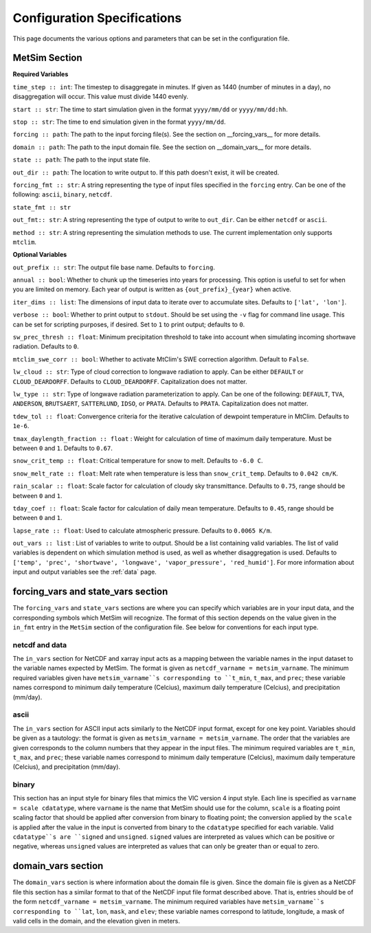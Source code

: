 .. _configuration:

Configuration Specifications
============================
This page documents the various options and
parameters that can be set in the configuration
file.

MetSim Section
--------------

**Required Variables**

``time_step :: int``: The timestep to disaggregate in minutes.  If given as 1440
(number of minutes in a day), no disaggregation will occur. This value must
divide 1440 evenly.

``start :: str``: The time to start simulation given in the format 
``yyyy/mm/dd`` or ``yyyy/mm/dd:hh``.

``stop :: str``: The time to end simulation given in the format
``yyyy/mm/dd``.

``forcing :: path``: The path to the input forcing file(s).  See the section 
on __forcing_vars__ for more details.

``domain :: path``: The path to the input domain file.  See the section on 
__domain_vars__ for more details.

``state :: path``: The path to the input state file.

``out_dir :: path``: The location to write output to.  If this path doesn't 
exist, it will be created.

``forcing_fmt :: str``: A string representing the type of input files specified in
the ``forcing`` entry.  Can be one of the following: ``ascii``, ``binary``, 
``netcdf``.

``state_fmt :: str``

``out_fmt:: str``: A string representing the type of output to write to 
``out_dir``.  Can be either ``netcdf`` or ``ascii``.

``method :: str``: A string representing the simulation methods to use.  The
current implementation only supports ``mtclim``.

**Optional Variables**

``out_prefix :: str``: The output file base name. Defaults to ``forcing``.

``annual :: bool``: Whether to chunk up the timeseries into years for 
processing. This option is useful to set for when you are limited on 
memory.  Each year of output is written as ``{out_prefix}_{year}`` when
active.

``iter_dims :: list``: The dimensions of input data to iterate over to 
accumulate sites.  Defaults to ``['lat', 'lon']``.

``verbose :: bool``: Whether to print output to ``stdout``.  Should be set using
the ``-v`` flag for command line usage.  This can be set for scripting purposes,
if desired. Set to ``1`` to print output; defaults to ``0``.

``sw_prec_thresh :: float``: Minimum precipitation threshold to take into 
account when simulating incoming shortwave radiation.  Defaults to ``0``.

``mtclim_swe_corr :: bool``: Whether to activate MtClim's SWE correction
algorithm. Default to ``False``.

``lw_cloud :: str``: Type of cloud correction to longwave radiation to apply. 
Can be either ``DEFAULT`` or ``CLOUD_DEARDORFF``.  Defaults to 
``CLOUD_DEARDORFF``.  Capitalization does not matter.

``lw_type :: str``: Type of longwave radiation parameterization to apply. Can be
one of the following: ``DEFAULT``, ``TVA``, ``ANDERSON``, ``BRUTSAERT``, 
``SATTERLUND``, ``IDSO``, or ``PRATA``.  Defaults to ``PRATA``.  Capitalization 
does not matter.

``tdew_tol :: float``: Convergence criteria for the iterative calculation of 
dewpoint temperature in MtClim.  Defaults to ``1e-6``.

``tmax_daylength_fraction :: float`` : Weight for calculation of time of maximum
daily temperature.  Must be between ``0`` and ``1``.  Defaults to ``0.67``.

``snow_crit_temp :: float``: Critical temperature for snow to melt.  Defaults to
``-6.0 C``.

``snow_melt_rate :: float``: Melt rate when temperature is less than 
``snow_crit_temp``.  Defaults to ``0.042 cm/K``.

``rain_scalar :: float``: Scale factor for calculation of cloudy sky 
transmittance.  Defaults to ``0.75``, range should be between ``0`` and
``1``.

``tday_coef :: float``: Scale factor for calculation of daily mean temperature. 
Defaults to ``0.45``, range should be between ``0`` and ``1``.

``lapse_rate :: float``: Used to calculate atmospheric pressure. Defaults to 
``0.0065 K/m``.

``out_vars :: list`` : List of variables to write to output.  Should be a list 
containing valid variables.  The list of valid variables is dependent on which 
simulation method is used, as well as whether disaggregation is used. Defaults 
to ``['temp', 'prec', 'shortwave', 'longwave', 'vapor_pressure', 'red_humid']``.
For more information about input and output variables see the :ref:`data` page.

forcing_vars and state_vars section
---------------
The ``forcing_vars`` and ``state_vars`` sections are where you can specify which variables are in your 
input data, and the corresponding symbols which MetSim will recognize. The 
format of this section depends on the value given in the ``in_fmt`` entry in 
the ``MetSim`` section of the configuration file.  See below for conventions for
each input type.


netcdf and data
```````````````
The ``in_vars`` section for NetCDF and xarray input acts as a mapping between the variable 
names in the input dataset to the variable names expected by MetSim.  The format
is given as ``netcdf_varname = metsim_varname``.  The minimum required variables 
given have ``metsim_varname``s corresponding to ``t_min``, ``t_max``, and 
``prec``; these variable names correspond to minimum daily temperature (Celcius), 
maximum daily temperature (Celcius), and precipitation (mm/day).

ascii
`````
The ``in_vars`` section for ASCII input acts similarly to the NetCDF input 
format, except for one key point.  Variables should be given as a tautology: the 
format is given as ``metsim_varname = metsim_varname``.  The order that the 
variables are given corresponds to the column numbers that they appear in the 
input files.  The minimum required variables are ``t_min``, ``t_max``, and 
``prec``; these variable names correspond to minimum daily temperature (Celcius), 
maximum daily temperature (Celcius), and precipitation (mm/day).

binary
``````
This section has an input style for binary files that mimics the VIC version 4 
input style.  Each line is specified as ``varname = scale cdatatype``, where 
``varname`` is the name that MetSim should use for the column, ``scale`` is a 
floating point scaling factor that should be applied after conversion from 
binary to floating point; the conversion applied by the ``scale`` is applied 
after the value in the input is converted from binary to the ``cdatatype`` 
specified for each variable.  Valid ``cdatatype``s are ``signed`` and 
``unsigned``.  ``signed`` values are interpreted as values which can be positive
or negative, whereas ``unsigned`` values are interpreted as values that can only
be greater than or equal to zero.

domain_vars section
-------------------
The ``domain_vars`` section is where information about the domain file is given.
Since the domain file is given as a NetCDF file this section has a similar 
format to that of the NetCDF input file format described above.  That is, 
entries should be of the form ``netcdf_varname = metsim_varname``. The minimum 
required variables have ``metsim_varname``s corresponding to ``lat``, ``lon``,
``mask``, and ``elev``; these variable names correspond to latitude, longitude, 
a mask of valid cells in the domain, and the elevation given in meters.
